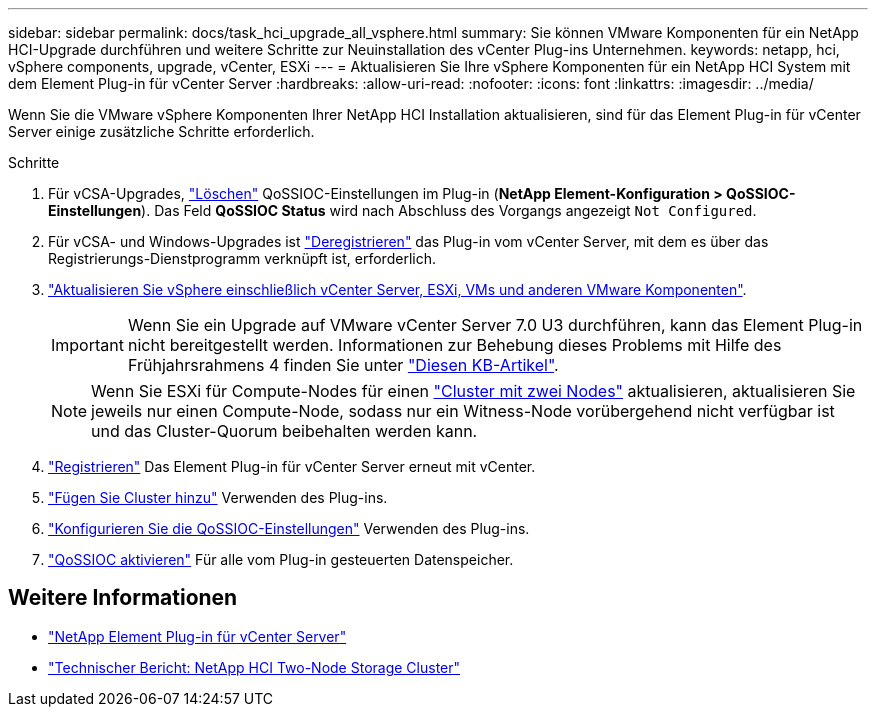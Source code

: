 ---
sidebar: sidebar 
permalink: docs/task_hci_upgrade_all_vsphere.html 
summary: Sie können VMware Komponenten für ein NetApp HCI-Upgrade durchführen und weitere Schritte zur Neuinstallation des vCenter Plug-ins Unternehmen. 
keywords: netapp, hci, vSphere components, upgrade, vCenter, ESXi 
---
= Aktualisieren Sie Ihre vSphere Komponenten für ein NetApp HCI System mit dem Element Plug-in für vCenter Server
:hardbreaks:
:allow-uri-read: 
:nofooter: 
:icons: font
:linkattrs: 
:imagesdir: ../media/


[role="lead"]
Wenn Sie die VMware vSphere Komponenten Ihrer NetApp HCI Installation aktualisieren, sind für das Element Plug-in für vCenter Server einige zusätzliche Schritte erforderlich.

.Schritte
. Für vCSA-Upgrades, https://docs.netapp.com/us-en/vcp/vcp_task_qossioc.html#clear-qossioc-settings["Löschen"^] QoSSIOC-Einstellungen im Plug-in (*NetApp Element-Konfiguration > QoSSIOC-Einstellungen*). Das Feld *QoSSIOC Status* wird nach Abschluss des Vorgangs angezeigt `Not Configured`.
. Für vCSA- und Windows-Upgrades ist https://docs.netapp.com/us-en/vcp/task_vcp_unregister.html["Deregistrieren"^] das Plug-in vom vCenter Server, mit dem es über das Registrierungs-Dienstprogramm verknüpft ist, erforderlich.
. https://docs.vmware.com/en/VMware-vSphere/6.7/com.vmware.vcenter.upgrade.doc/GUID-7AFB6672-0B0B-4902-B254-EE6AE81993B2.html["Aktualisieren Sie vSphere einschließlich vCenter Server, ESXi, VMs und anderen VMware Komponenten"^].
+

IMPORTANT: Wenn Sie ein Upgrade auf VMware vCenter Server 7.0 U3 durchführen, kann das Element Plug-in nicht bereitgestellt werden. Informationen zur Behebung dieses Problems mit Hilfe des Frühjahrsrahmens 4 finden Sie unter https://kb.netapp.com/Advice_and_Troubleshooting/Hybrid_Cloud_Infrastructure/NetApp_HCI/vCenter_plug-in_deployment_fails_after_upgrading_vCenter_to_version_7.0_U3["Diesen KB-Artikel"^].

+

NOTE: Wenn Sie ESXi für Compute-Nodes für einen https://www.netapp.com/pdf.html?item=/media/9489-tr-4823.pdf["Cluster mit zwei Nodes"^] aktualisieren, aktualisieren Sie jeweils nur einen Compute-Node, sodass nur ein Witness-Node vorübergehend nicht verfügbar ist und das Cluster-Quorum beibehalten werden kann.

. https://docs.netapp.com/us-en/vcp/vcp_task_getstarted.html#register-the-plug-in-with-vcenter["Registrieren"^] Das Element Plug-in für vCenter Server erneut mit vCenter.
. https://docs.netapp.com/us-en/vcp/vcp_task_getstarted.html#add-storage-clusters-for-use-with-the-plug-in["Fügen Sie Cluster hinzu"^] Verwenden des Plug-ins.
. https://docs.netapp.com/us-en/vcp/vcp_task_getstarted.html#configure-qossioc-settings-using-the-plug-in["Konfigurieren Sie die QoSSIOC-Einstellungen"^] Verwenden des Plug-ins.
. https://docs.netapp.com/us-en/vcp/vcp_task_qossioc.html#enabling-qossioc-automation-on-datastores["QoSSIOC aktivieren"^] Für alle vom Plug-in gesteuerten Datenspeicher.


[discrete]
== Weitere Informationen

* https://docs.netapp.com/us-en/vcp/index.html["NetApp Element Plug-in für vCenter Server"^]
* https://www.netapp.com/pdf.html?item=/media/9489-tr-4823.pdf["Technischer Bericht: NetApp HCI Two-Node Storage Cluster"^]

